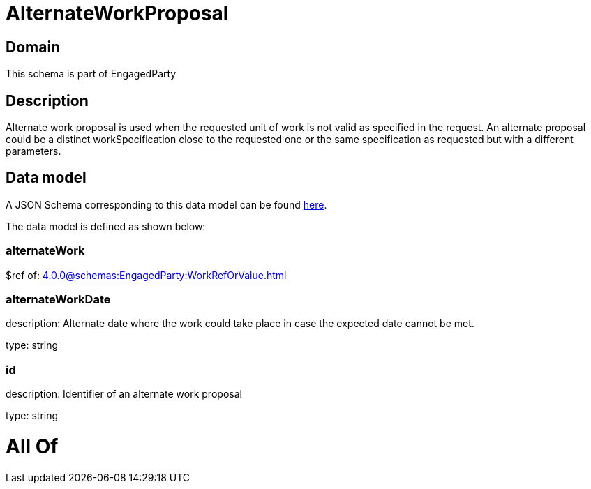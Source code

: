 = AlternateWorkProposal

[#domain]
== Domain

This schema is part of EngagedParty

[#description]
== Description

Alternate work proposal is used when the requested unit of work is not valid as specified in the request. An alternate proposal could be a distinct workSpecification close to the requested one or the same specification as requested but with a different parameters.


[#data_model]
== Data model

A JSON Schema corresponding to this data model can be found https://tmforum.org[here].

The data model is defined as shown below:


=== alternateWork
$ref of: xref:4.0.0@schemas:EngagedParty:WorkRefOrValue.adoc[]


=== alternateWorkDate
description: Alternate date where the work could take place in case the expected date cannot be met.

type: string


=== id
description: Identifier of an alternate work proposal

type: string


= All Of 
